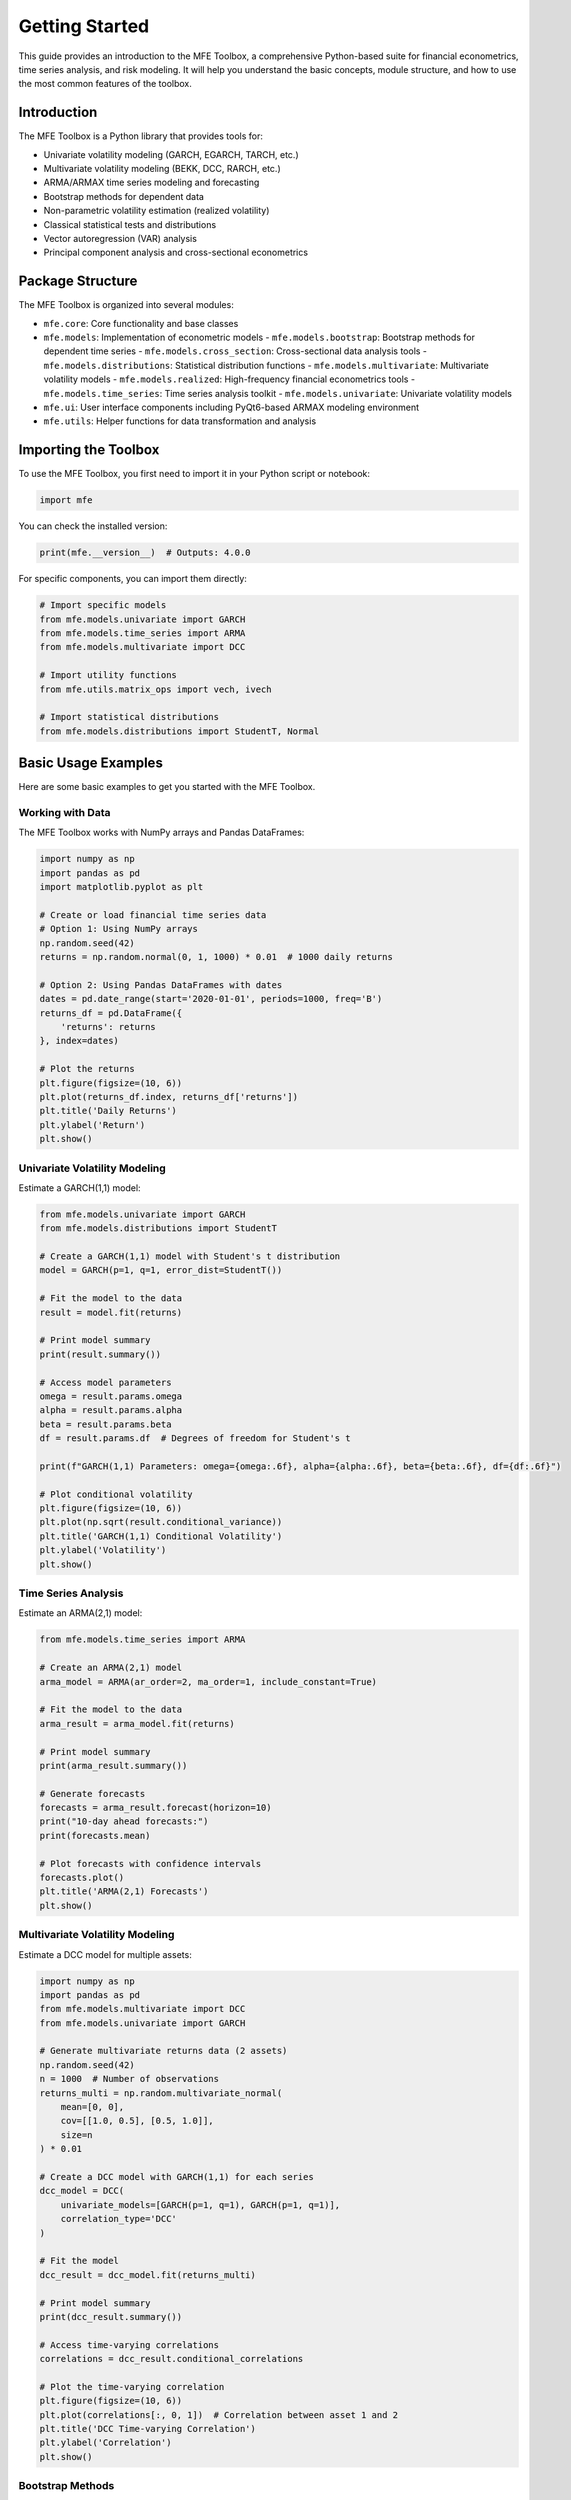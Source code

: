 ===============
Getting Started
===============

This guide provides an introduction to the MFE Toolbox, a comprehensive Python-based suite for financial econometrics, time series analysis, and risk modeling. It will help you understand the basic concepts, module structure, and how to use the most common features of the toolbox.

Introduction
===========

The MFE Toolbox is a Python library that provides tools for:

- Univariate volatility modeling (GARCH, EGARCH, TARCH, etc.)
- Multivariate volatility modeling (BEKK, DCC, RARCH, etc.)
- ARMA/ARMAX time series modeling and forecasting
- Bootstrap methods for dependent data
- Non-parametric volatility estimation (realized volatility)
- Classical statistical tests and distributions
- Vector autoregression (VAR) analysis
- Principal component analysis and cross-sectional econometrics

Package Structure
===============

The MFE Toolbox is organized into several modules:

- ``mfe.core``: Core functionality and base classes
- ``mfe.models``: Implementation of econometric models
  - ``mfe.models.bootstrap``: Bootstrap methods for dependent time series
  - ``mfe.models.cross_section``: Cross-sectional data analysis tools
  - ``mfe.models.distributions``: Statistical distribution functions
  - ``mfe.models.multivariate``: Multivariate volatility models
  - ``mfe.models.realized``: High-frequency financial econometrics tools
  - ``mfe.models.time_series``: Time series analysis toolkit
  - ``mfe.models.univariate``: Univariate volatility models
- ``mfe.ui``: User interface components including PyQt6-based ARMAX modeling environment
- ``mfe.utils``: Helper functions for data transformation and analysis

Importing the Toolbox
===================

To use the MFE Toolbox, you first need to import it in your Python script or notebook:

.. code-block:: python

    import mfe

You can check the installed version:

.. code-block:: python

    print(mfe.__version__)  # Outputs: 4.0.0

For specific components, you can import them directly:

.. code-block:: python

    # Import specific models
    from mfe.models.univariate import GARCH
    from mfe.models.time_series import ARMA
    from mfe.models.multivariate import DCC
    
    # Import utility functions
    from mfe.utils.matrix_ops import vech, ivech
    
    # Import statistical distributions
    from mfe.models.distributions import StudentT, Normal

Basic Usage Examples
==================

Here are some basic examples to get you started with the MFE Toolbox.

Working with Data
---------------

The MFE Toolbox works with NumPy arrays and Pandas DataFrames:

.. code-block:: python

    import numpy as np
    import pandas as pd
    import matplotlib.pyplot as plt
    
    # Create or load financial time series data
    # Option 1: Using NumPy arrays
    np.random.seed(42)
    returns = np.random.normal(0, 1, 1000) * 0.01  # 1000 daily returns
    
    # Option 2: Using Pandas DataFrames with dates
    dates = pd.date_range(start='2020-01-01', periods=1000, freq='B')
    returns_df = pd.DataFrame({
        'returns': returns
    }, index=dates)
    
    # Plot the returns
    plt.figure(figsize=(10, 6))
    plt.plot(returns_df.index, returns_df['returns'])
    plt.title('Daily Returns')
    plt.ylabel('Return')
    plt.show()

Univariate Volatility Modeling
----------------------------

Estimate a GARCH(1,1) model:

.. code-block:: python

    from mfe.models.univariate import GARCH
    from mfe.models.distributions import StudentT
    
    # Create a GARCH(1,1) model with Student's t distribution
    model = GARCH(p=1, q=1, error_dist=StudentT())
    
    # Fit the model to the data
    result = model.fit(returns)
    
    # Print model summary
    print(result.summary())
    
    # Access model parameters
    omega = result.params.omega
    alpha = result.params.alpha
    beta = result.params.beta
    df = result.params.df  # Degrees of freedom for Student's t
    
    print(f"GARCH(1,1) Parameters: omega={omega:.6f}, alpha={alpha:.6f}, beta={beta:.6f}, df={df:.6f}")
    
    # Plot conditional volatility
    plt.figure(figsize=(10, 6))
    plt.plot(np.sqrt(result.conditional_variance))
    plt.title('GARCH(1,1) Conditional Volatility')
    plt.ylabel('Volatility')
    plt.show()

Time Series Analysis
-----------------

Estimate an ARMA(2,1) model:

.. code-block:: python

    from mfe.models.time_series import ARMA
    
    # Create an ARMA(2,1) model
    arma_model = ARMA(ar_order=2, ma_order=1, include_constant=True)
    
    # Fit the model to the data
    arma_result = arma_model.fit(returns)
    
    # Print model summary
    print(arma_result.summary())
    
    # Generate forecasts
    forecasts = arma_result.forecast(horizon=10)
    print("10-day ahead forecasts:")
    print(forecasts.mean)
    
    # Plot forecasts with confidence intervals
    forecasts.plot()
    plt.title('ARMA(2,1) Forecasts')
    plt.show()

Multivariate Volatility Modeling
-----------------------------

Estimate a DCC model for multiple assets:

.. code-block:: python

    import numpy as np
    import pandas as pd
    from mfe.models.multivariate import DCC
    from mfe.models.univariate import GARCH
    
    # Generate multivariate returns data (2 assets)
    np.random.seed(42)
    n = 1000  # Number of observations
    returns_multi = np.random.multivariate_normal(
        mean=[0, 0],
        cov=[[1.0, 0.5], [0.5, 1.0]],
        size=n
    ) * 0.01
    
    # Create a DCC model with GARCH(1,1) for each series
    dcc_model = DCC(
        univariate_models=[GARCH(p=1, q=1), GARCH(p=1, q=1)],
        correlation_type='DCC'
    )
    
    # Fit the model
    dcc_result = dcc_model.fit(returns_multi)
    
    # Print model summary
    print(dcc_result.summary())
    
    # Access time-varying correlations
    correlations = dcc_result.conditional_correlations
    
    # Plot the time-varying correlation
    plt.figure(figsize=(10, 6))
    plt.plot(correlations[:, 0, 1])  # Correlation between asset 1 and 2
    plt.title('DCC Time-varying Correlation')
    plt.ylabel('Correlation')
    plt.show()

Bootstrap Methods
--------------

Implement block bootstrap for time series:

.. code-block:: python

    from mfe.models.bootstrap import BlockBootstrap
    
    # Create a block bootstrap with block size 50
    bootstrap = BlockBootstrap(block_size=50)
    
    # Generate 1000 bootstrap samples
    bootstrap_samples = bootstrap.generate(returns, num_samples=1000)
    
    # Compute bootstrap statistics (e.g., mean of each sample)
    bootstrap_means = np.array([sample.mean() for sample in bootstrap_samples])
    
    # Plot the bootstrap distribution
    plt.figure(figsize=(10, 6))
    plt.hist(bootstrap_means, bins=50)
    plt.axvline(returns.mean(), color='r', linestyle='--', label='Sample Mean')
    plt.title('Block Bootstrap Distribution of Mean')
    plt.xlabel('Mean')
    plt.legend()
    plt.show()
    
    # Compute bootstrap confidence interval
    conf_interval = np.percentile(bootstrap_means, [2.5, 97.5])
    print(f"95% Bootstrap Confidence Interval: [{conf_interval[0]:.6f}, {conf_interval[1]:.6f}]")

Realized Volatility Estimation
---------------------------

Estimate realized volatility from high-frequency data:

.. code-block:: python

    import numpy as np
    import pandas as pd
    from mfe.models.realized import RealizedVariance
    
    # Generate simulated high-frequency price data
    np.random.seed(42)
    n_days = 10
    n_intraday = 100  # 100 observations per day
    
    # Create timestamps (10 days, 100 observations per day)
    timestamps = []
    for day in range(n_days):
        for i in range(n_intraday):
            # 9:30 AM to 4:00 PM (390 minutes = 6.5 hours)
            minute = 9*60 + 30 + i * (6.5*60 / n_intraday)
            hour = int(minute // 60)
            minute = int(minute % 60)
            timestamps.append(pd.Timestamp(f'2023-01-{day+1:02d} {hour:02d}:{minute:02d}:00'))
    
    # Generate random walk for prices
    log_prices = np.cumsum(np.random.normal(0, 0.001, n_days * n_intraday))
    prices = np.exp(log_prices)
    
    # Create DataFrame
    hf_data = pd.DataFrame({
        'price': prices
    }, index=timestamps)
    
    # Create a realized variance estimator
    rv_estimator = RealizedVariance()
    
    # Estimate daily realized variance
    rv = rv_estimator.compute(
        prices=hf_data['price'].values,
        timestamps=hf_data.index.values,
        sampling='5min'  # 5-minute sampling
    )
    
    # Print results
    print("Daily Realized Variance Estimates:")
    for day, variance in enumerate(rv):
        print(f"Day {day+1}: {variance:.8f} (Volatility: {np.sqrt(variance):.4f})")
    
    # Plot realized volatility
    plt.figure(figsize=(10, 6))
    plt.bar(range(1, n_days+1), np.sqrt(rv))
    plt.title('Daily Realized Volatility')
    plt.xlabel('Day')
    plt.ylabel('Realized Volatility')
    plt.show()

Asynchronous Processing
--------------------

For long-running computations, the MFE Toolbox supports asynchronous processing:

.. code-block:: python

    import asyncio
    from mfe.models.bootstrap import BlockBootstrap
    
    async def run_bootstrap_async():
        # Create a block bootstrap with block size 50
        bootstrap = BlockBootstrap(block_size=50)
        
        # Generate 10,000 bootstrap samples asynchronously with progress reporting
        def progress_callback(percent, message):
            print(f"{percent:.1f}% complete: {message}")
        
        bootstrap_samples = await bootstrap.generate_async(
            returns, 
            num_samples=10000,
            progress_callback=progress_callback
        )
        
        # Compute bootstrap statistics
        bootstrap_means = np.array([sample.mean() for sample in bootstrap_samples])
        conf_interval = np.percentile(bootstrap_means, [2.5, 97.5])
        
        return conf_interval
    
    # Run the async function
    conf_interval = asyncio.run(run_bootstrap_async())
    print(f"95% Bootstrap Confidence Interval: [{conf_interval[0]:.6f}, {conf_interval[1]:.6f}]")

Using Type Hints for Better IDE Support
------------------------------------

The MFE Toolbox uses type hints throughout the codebase, which provides better IDE support and code completion:

.. code-block:: python

    from typing import List, Optional, Union, Tuple
    import numpy as np
    import pandas as pd
    from mfe.models.univariate import GARCH
    from mfe.models.distributions import Normal
    
    def estimate_garch(
        returns: Union[np.ndarray, pd.Series],
        p: int = 1,
        q: int = 1,
        include_mean: bool = False
    ) -> Tuple[GARCH, float, float, float]:
        """
        Estimate a GARCH(p,q) model and return key parameters.
        
        Args:
            returns: Array of return data
            p: ARCH order
            q: GARCH order
            include_mean: Whether to include a mean term
            
        Returns:
            Tuple containing (model_result, omega, alpha, beta)
        """
        # Convert pandas Series to numpy array if needed
        if isinstance(returns, pd.Series):
            returns_array = returns.values
        else:
            returns_array = returns
            
        # Create and fit the model
        model = GARCH(p=p, q=q, mean=include_mean, error_dist=Normal())
        result = model.fit(returns_array)
        
        # Extract parameters
        omega = result.params.omega
        alpha = result.params.alpha
        beta = result.params.beta
        
        return result, omega, alpha, beta
    
    # Using the function with type hints
    result, omega, alpha, beta = estimate_garch(
        returns=returns_df['returns'],
        p=1,
        q=1,
        include_mean=True
    )
    
    print(f"GARCH(1,1) Parameters: omega={omega:.6f}, alpha={alpha:.6f}, beta={beta:.6f}")

Next Steps
=========

Now that you're familiar with the basics of the MFE Toolbox, you can explore more advanced features:

- :doc:`univariate_volatility_models` - Learn about GARCH, EGARCH, TARCH, and other univariate volatility models
- :doc:`multivariate_volatility_models` - Explore BEKK, DCC, and other multivariate volatility models
- :doc:`time_series_analysis` - Discover ARMA/ARMAX modeling and forecasting
- :doc:`bootstrap_methods` - Learn about bootstrap techniques for dependent data
- :doc:`high_frequency_econometrics` - Explore realized volatility estimation
- :doc:`statistical_distributions` - Understand the available probability distributions
- :doc:`statistical_tests` - Learn about statistical tests for model validation
- :doc:`cross_sectional_analysis` - Discover OLS regression and PCA tools
- :doc:`gui_interface` - Explore the PyQt6-based ARMAX modeling interface
